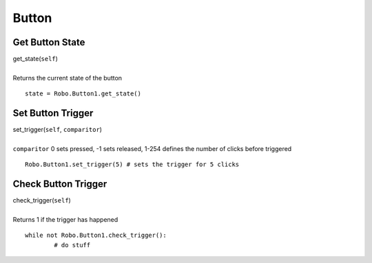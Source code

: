 ======
Button
======

	
Get Button State
################

| get_state(``self``)
| 
| Returns the current state of the button

::

	state = Robo.Button1.get_state()

Set Button Trigger
##################

| set_trigger(``self``, ``comparitor``)
| 
| ``comparitor`` 0 sets pressed, -1 sets released, 1-254 defines the number of clicks before triggered

::

	Robo.Button1.set_trigger(5) # sets the trigger for 5 clicks
	
Check Button Trigger
####################

| check_trigger(``self``)
| 
| Returns 1 if the trigger has happened

::

	while not Robo.Button1.check_trigger():
		# do stuff

